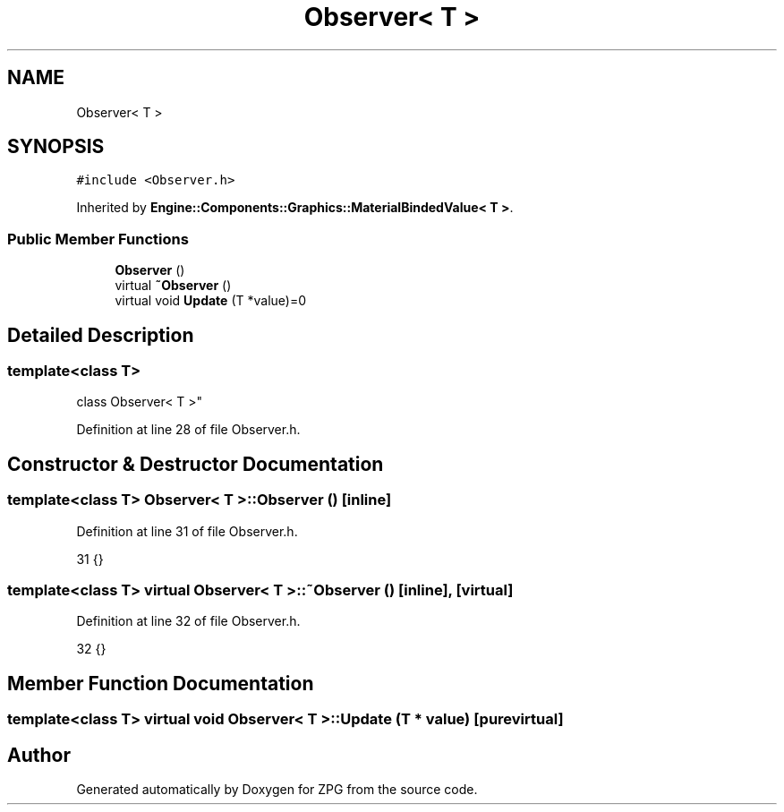 .TH "Observer< T >" 3 "Sat Nov 3 2018" "Version 4.0" "ZPG" \" -*- nroff -*-
.ad l
.nh
.SH NAME
Observer< T >
.SH SYNOPSIS
.br
.PP
.PP
\fC#include <Observer\&.h>\fP
.PP
Inherited by \fBEngine::Components::Graphics::MaterialBindedValue< T >\fP\&.
.SS "Public Member Functions"

.in +1c
.ti -1c
.RI "\fBObserver\fP ()"
.br
.ti -1c
.RI "virtual \fB~Observer\fP ()"
.br
.ti -1c
.RI "virtual void \fBUpdate\fP (T *value)=0"
.br
.in -1c
.SH "Detailed Description"
.PP 

.SS "template<class T>
.br
class Observer< T >"

.PP
Definition at line 28 of file Observer\&.h\&.
.SH "Constructor & Destructor Documentation"
.PP 
.SS "template<class T> \fBObserver\fP< T >::\fBObserver\fP ()\fC [inline]\fP"

.PP
Definition at line 31 of file Observer\&.h\&.
.PP
.nf
31 {}
.fi
.SS "template<class T> virtual \fBObserver\fP< T >::~\fBObserver\fP ()\fC [inline]\fP, \fC [virtual]\fP"

.PP
Definition at line 32 of file Observer\&.h\&.
.PP
.nf
32 {}
.fi
.SH "Member Function Documentation"
.PP 
.SS "template<class T> virtual void \fBObserver\fP< T >::Update (T * value)\fC [pure virtual]\fP"


.SH "Author"
.PP 
Generated automatically by Doxygen for ZPG from the source code\&.
